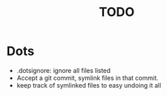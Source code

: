 #+TITLE: TODO

* Dots
- .dotsignore: ignore all files listed
- Accept a git commit, symlink files in that commit.
- keep track of symlinked files to easy undoing it all
